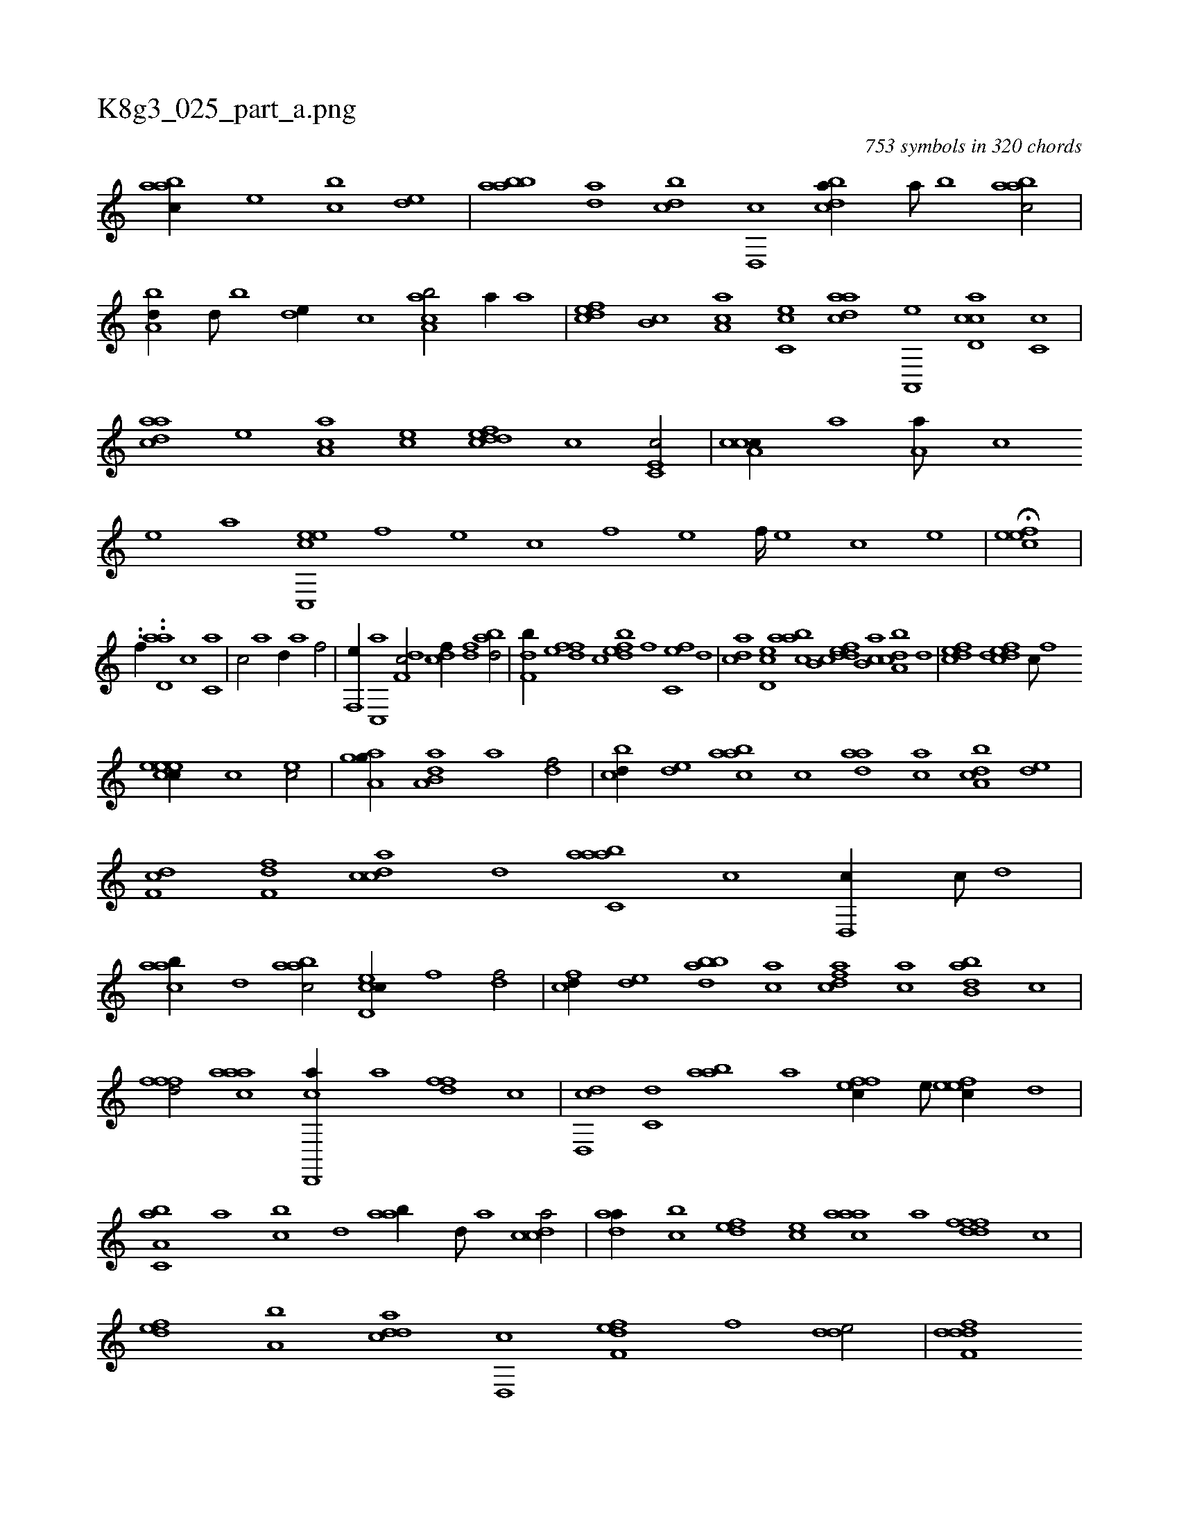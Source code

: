 X:1
%
%%titleleft true
%%tabaddflags 0
%%tabrhstyle grid
%
T:K8g3_025_part_a.png
C:753 symbols in 320 chords
L:1/1
K:italiantab
%
[aabc//] [,,,e] [,,bc] [,,de] |\
	[aabb] [,,da] [,,bcd] [,d,,c] [,bdca//] [,a///] [,b] [,abac/] |\
	[,a,bd//] [,,d///] [,,b] [,,de//] [,,,c] [ca,ab/] [,,a//] [a] |\
	[,dfec] [,b,c] [ca,a] [,c,ce] [,daac] [a,,,e] [cd,ac] [,c,c] |\
	[cdaa] [,,,,e] [,a,ac] [,,,ce] [cddef] [,,,c] [,c,e,c/] |\
	[cca,c//] [,a] [,a,a///] [,,c] 
%
[,,e] [,a] [c,,eec] [,,f] [,,e] [,,c] [,,f] [,,e] [,,f////] [,,e] [,,c] [,,e] |\
	H[,efec] |
%
..[,,,,,,f//] ..[,,d,aa] [c1] [c,a] |\
	[c/] [,a] [,,d//] [,,a] [h,,f/] |\
	[f,,e//] [c,,a] [df,c3/4] [cdf//] [,df] [abd/] |\
	[,df,b//] [,,,e] [,dff] [,c] [,dfeb] [,f] [c,fe] [,d] |\
	[acd] [cd,e] [aabc] [,b,c] [,ddef] [,ab,c] [a,bcd] [,,d] |\
	[,dfec] [,,,,,d] [,dfec] [,c///] [,,f] 
%
[,ceeec//] [,,,c] [,,,,ec/] |\
	[,aa,gh] [h,,,g//] [,,,,,h] [da,b,a] [a] [df/] |\
	[cbd//] [,,de] [aabc] [,c] [,daa] [,,,ac] [a,bcd] [,,de] |\
	[,df,c] [,,ff,d] [,cdca] [,d] [aabc,a] [c] [d,,c//] [c///] [d] |\
	[caab//] [,,d] [aabc/] [cd,ec//] [,,f] [,df/] |\
	[fcd//] [,,de] [dabb] [ac] [cdfa] [,,,ac] [abb,d] [,,,c] |
%
[h,fffd/] [,aaac] [d,,,ca//] [,a] [dff] [,,,,c] |\
	[,d,,cd] [c,d] [aab] [,,,,a] [,ffec//] [,e///] [,efec//] [,,d] |\
	[a,bc,a] [,,a] [,,bc] [,,d] [aab//] [,,d///] [,a] [,cdca/] |\
	[,daa//] [,,bc] [,,def] [,,,ce] [,aaac] [,,,,a] [,dfffd] [,,,c] |\
	[,,def] [a,b] [cdda] [d,,c] [f,def] [,,,f] [,dde/] |\
	[ddff,d] [h] 
%
[,d,ffd//] [f] [d,f/] |\
	[,dda///] [d] [c] [a] [d] [c] [d///] [c] [a] [c] [dabc//] [,,,a] [,,,c] [,,,e] |\
	[,dff///] [,,d] [,,f] [,,gb] [,d] [,,f] [,,g] [,d] [ab,,d] [,d] [,b] [,d] [ab] [,d] [a] [c] |\
	[da,c//] [,,d] [aabc] [,c] [cdda] [a,b] 
%
[c,da//] [da,,d///] [,,,,c] |\
	[fb,ca//] [,,,a] [,b,c] [f,a] [,dff,d] [,,d] [,aba,d] [,,a] |\
	[,cdca] [,a,a] [,c,ca] [,dde] [aab,,a] [,d///] [,ab] [,c] [,b] [a] |\
	[cdfec//] [,f] [c,f] [d] [fcde/] [fdda//] [d] |\
	[c,d] [a,,,e] [,df,c] [c,,,a] [ddf,,d/] [,d,f,d] |\
	[,,def//] [,d] [,d,e] [,,,,e] 
%
[cd,,c/] .[,c,ee//] [c] |\
	[c,adc] [,a] [caa/] [c,f,ec//] [,,e///] [,,c] [,,ee//] [,f] |\
	[,dfec] [,c] [,d,,c] [a,,,e] ..[ca,a] [,,,c] [,aa///] [,c] [,d] [a] |\
	[ccde//] [,,bc] [,daa] [,,,ce] [c,,ac] [,c,c] [,aaac/] |\
	[,,,cd//] [,,a///] [,,b] [,,dc//] [,,,e] [,abcc] [,,,a///] [,,,,e] [,aaa//] [,c,c] |\
	.[,dfe] [a,,c] 
% number of items: 753


